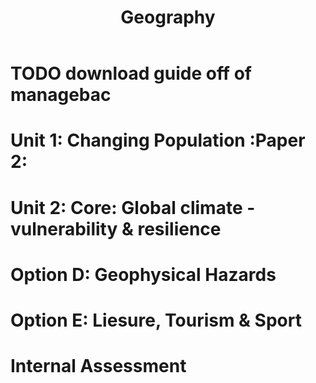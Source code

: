 #+TITLE: Geography

* TODO download guide off of managebac
DEADLINE: <2020-08-26 Wed 19:00>

* Unit 1: Changing Population :Paper 2:
* Unit 2: Core: Global climate - vulnerability & resilience
* Option D: Geophysical Hazards
* Option E: Liesure, Tourism & Sport
* Internal Assessment

